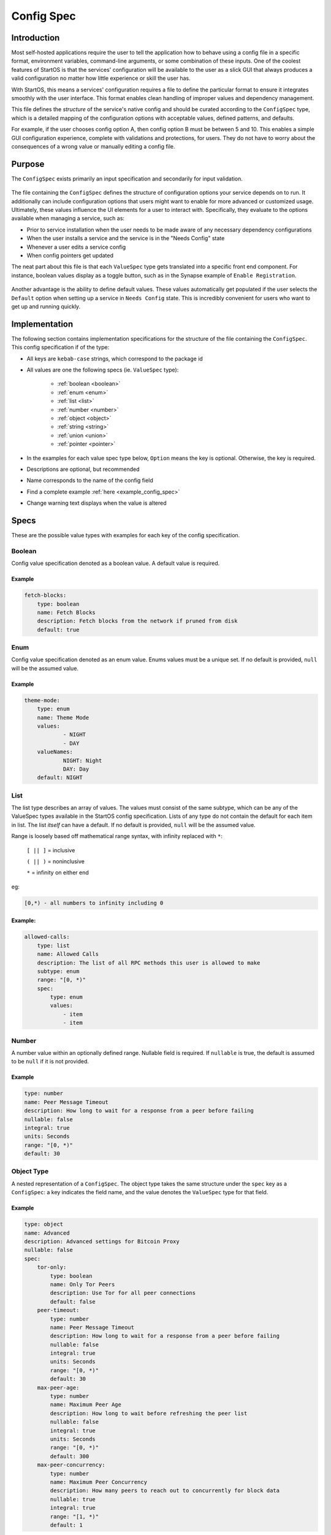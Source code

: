 .. _config_spec:

===========
Config Spec
===========

Introduction
============

Most self-hosted applications require the user to tell the application how to behave using a config file in a specific format, environment variables, command-line arguments, or some combination of these inputs. One of the coolest features of StartOS is that the services' configuration will be available to the user as a slick GUI that always produces a valid configuration no matter how little experience or skill the user has.

With StartOS, this means a services' configuration requires a file to define the particular format to ensure it integrates smoothly with the user interface. This format enables clean handling of improper values and dependency management.

This file defines the *structure* of the service's native config and should be curated according to the ``ConfigSpec`` type, which is a detailed mapping of the configuration options with acceptable values, defined patterns, and defaults.

For example, if the user chooses config option A, then config option B must be between 5 and 10. This enables a simple GUI configuration experience, complete with validations and protections, for users. They do not have to worry about the consequences of a wrong value or manually editing a config file.

Purpose
=======

The ``ConfigSpec`` exists primarily an input specification and secondarily for input validation. 


.. figure:: /_static/images/services/service5.png
  :width: 80%
  :alt: Synapse Config


The file containing the ``ConfigSpec`` defines the structure of configuration options your service depends on to run. It additionally can include configuration options that users might want to enable for more advanced or customized usage. Ultimately, these values influence the UI elements for a user to interact with. Specifically, they evaluate to the options available when managing a service, such as:

- Prior to service installation when the user needs to be made aware of any necessary dependency configurations
- When the user installs a service and the service is in the "Needs Config" state
- Whenever a user edits a service config
- When config pointers get updated

The neat part about this file is that each ``ValueSpec`` type gets translated into a specific front end component. For instance, boolean values display as a toggle button, such as in the Synapse example of ``Enable Registration``.

.. figure:: /_static/images/services/synapseconfig.png
  :width: 80%
  :alt: Example boolean toggle

Another advantage is the ability to define default values. These values automatically get populated if the user selects the ``Default`` option when setting up a service in ``Needs Config`` state. This is incredibly convenient for users who want to get up and running quickly.

Implementation
==============

The following section contains implementation specifications for the structure of the file containing the ``ConfigSpec``. This config specification if of the type:

.. code-block::
    :caption: ConfigSpec

    key: ValueSpec

    ValueSpec Type: Boolean | Enum | List | Number | Object | String | Union | Pointer


- All keys are ``kebab-case`` strings, which correspond to the package id
- All values are one the following specs (ie. ``ValueSpec`` type):

    - :ref:`boolean <boolean>`

    - :ref:`enum <enum>`

    - :ref:`list <list>`

    - :ref:`number <number>`

    - :ref:`object <object>`

    - :ref:`string <string>`

    - :ref:`union <union>`

    - :ref:`pointer <pointer>`

- In the examples for each value spec type below, ``Option`` means the key is optional. Otherwise, the key is required.
- Descriptions are optional, but recommended
- Name corresponds to the name of the config field
- Find a complete example :ref:`here <example_config_spec>`
- Change warning text displays when the value is altered

Specs
=====

These are the possible value types with examples for each key of the config specification.

.. _boolean:

Boolean
-------

Config value specification denoted as a boolean value. A default value is required.

.. code-block::
    :caption: ValueSpec Type

    type: boolean
    name: String
    description: Option<String>
    warning: Option<String>
    default: Boolean

Example
^^^^^^^^

.. code:: yaml

    fetch-blocks:
        type: boolean
        name: Fetch Blocks
        description: Fetch blocks from the network if pruned from disk
        default: true

.. _enum:

Enum
----

Config value specification denoted as an enum value. Enums values must be a unique set. If no default is provided, ``null`` will be the assumed value.

.. code-block::
    :caption: ValueSpec Type

    type: enum
    name: String
    description: Option<String>
    warning: Option<String>
    default: Option<Enum>
    values: Set<String>


Example
^^^^^^^

.. code:: yaml

    theme-mode:
        type: enum
        name: Theme Mode
        values:
                - NIGHT
                - DAY
        valueNames:
                NIGHT: Night
                DAY: Day
        default: NIGHT

.. _list:

List
----

The list type describes an array of values. The values must consist of the same subtype, which can be any of the ValueSpec types available in the StartOS config specification.
Lists of any type do not contain the default for each item in list. The list *itself* can have a default. If no default is provided, ``null`` will be the assumed value.

Range is loosely based off mathematical range syntax, with infinity replaced with ``*``:

    ``[ || ]`` = inclusive

    ``( || )`` = noninclusive

    ``*`` = infinity on either end

eg:

.. code::

    [0,*) - all numbers to infinity including 0

.. code-block::
    :caption: ValueSpec Type

    type: list
    name: String
    description: Option<String>
    subtype: Enum<enum | number | object | string | union>
    range: NumRange<unsigned integer>
    spec: ValueSpec
    default: ValueSpec

Example:
^^^^^^^^

.. code:: yaml

    allowed-calls:
        type: list
        name: Allowed Calls
        description: The list of all RPC methods this user is allowed to make
        subtype: enum
        range: "[0, *)"
        spec:
            type: enum
            values:
                - item
                - item


.. _number:

Number
------

A number value within an optionally defined range. Nullable field is required. If ``nullable`` is true, the default is assumed to be ``null`` if it is not provided.

.. code-block::
    :caption: ValueSpec Type

    type: number
    name: String
    description: Option<String>
    change-warning: Option<String>
    default: Boolean
    nullable: Boolean
    range: Option<NumRange<64 bit floating point>>
    integral: Boolean
    units: Option<String>

Example
^^^^^^^

.. code:: yaml

    type: number
    name: Peer Message Timeout
    description: How long to wait for a response from a peer before failing
    nullable: false
    integral: true
    units: Seconds
    range: "[0, *)"
    default: 30

.. _object:

Object Type
-----------

A nested representation of a ``ConfigSpec``. The object type takes the same structure under the ``spec`` key as a ``ConfigSpec``: a key indicates the field name, and the value denotes the ``ValueSpec`` type for that field.

.. code-block::
    :caption: ValueSpec Type

    type: object
    name: String
    description: Option<String>
    warning: Option<String>
    display-as: Option<String>
    # indicates whether duplicates can be permitted
    unique-by: UniqueBy
    spec: ConfigSpec

    type UniqueBy = null | string | { any: UniqueBy[] } | { all: UniqueBy[] }

Example
^^^^^^^

.. code:: yaml

    type: object
    name: Advanced
    description: Advanced settings for Bitcoin Proxy
    nullable: false
    spec:
        tor-only:
            type: boolean
            name: Only Tor Peers
            description: Use Tor for all peer connections
            default: false
        peer-timeout:
            type: number
            name: Peer Message Timeout
            description: How long to wait for a response from a peer before failing
            nullable: false
            integral: true
            units: Seconds
            range: "[0, *)"
            default: 30
        max-peer-age:
            type: number
            name: Maximum Peer Age
            description: How long to wait before refreshing the peer list
            nullable: false
            integral: true
            units: Seconds
            range: "[0, *)"
            default: 300
        max-peer-concurrency:
            type: number
            name: Maximum Peer Concurrency
            description: How many peers to reach out to concurrently for block data
            nullable: true
            integral: true
            range: "[1, *)"
            default: 1

.. _string:

String
------

There are various options for string values. They can optionally be marked as copyable or masked, such as for passwords, which will reflect the UI element display. A pattern, expressed in regex, can be denoted. If it exists, this field requires both the pattern type (ie. Regex) and pattern description (ie. an explanation of the pattern requirements).

If the default type is ``Entropy``, the charset can optionally specify an inclusive ranged character set (ie. "a-f,0-9").

.. code-block::
    :caption: ValueSpec Type

    type: string
    name: String
    description: Option<String>
    warning: Option<String>
    masked: Option<boolean>
    copyable: Option<boolean>
    # Placeholder text in UI input box
    placeholder: Option<String>
    nullable: Boolean
    default: String | Entropy
    pattern: Option<Regex>
    pattern-description: Option<String>

.. code-block::
    :caption: Entropy Type

    charset: Option<String>
    len: integer

Examples
^^^^^^^^

.. code::

    color:
        type: string
        name: Color
        description: Color value for the Lightning Network
        nullable: false
        pattern: "[0-9a-fA-F]{6}"
        pattern-description: |
                Must be a valid 6 digit hexadecimal RGB value. The first two digits are red, middle two are green and final two are
                blue
        default:
                charset: "a-f,0-9"
                len: 6

    password:
        type: string
        name: Password
        description: The password for the RPC User
        nullable: false
        copyable: true
        masked: true
        default:
            charset: "a-z,A-Z,0-9"
            len: 22

.. _pointer:

Pointer
--------

The pointer type *points* to a config value on another service installed on StartOS (ie. package subtype) or to the StartOS system (ie. system subtype). When pointing to another service, the ``selector`` field indicates the path to the desired config variable.

.. code-block::
    :caption: ValueSpec Type

    type: pointer
    name: String
    description: Option<String>
    warning: Option<String>
    subtype: Enum< package | system>
    package-id: String (*always* kebab case)
    target: AppPointerSpecVariants | SystemPointerSpecVariants
    selector: Option<String> (dependent on target being AppPointerSpecVariants)

    AppPointerSpecVariants = TorAddress | TorKey | Config
    SystemPointerSpecVariants = HostIp

Example
^^^^^^^

.. code::

    user:
        type: pointer
        name: RPC Username
        description: The username for the RPC user for Bitcoin Core
        subtype: package
        package-id: bitcoind
        target: config
        selector: "rpc.username"

.. _union:

Union
-----

This type describes a necessary dependency. Multiple variants can be expressed to enable the user the option to connect to another service (internal dependency) or outside source (external dependency).

For example, the Bitcoin Proxy service is united with an instance of Bitcoin. Three variants are defined: internal, external, and a quick connect. In this case, internal refers to the Bitcoin Core instance running on StartOS, and defines the RPC credentials necessary for connecting; external refers to a Bitcoin Core node running on a different device, and defines the RPC credentials necessary for connecting; quick connect refers to yet another method of connecting to a Bitcoin Core node, optimized for convenience.

Default is required and corresponds to one of the variants.

``Tag`` is the key that will be rendered on the UI element.

.. code-block::
    :caption: ValueSpec Type

    type: union
    name: String
    description: Option<String>
    change-warning: Option<String>
    default: Boolean
    tag: Tag
    variants: Map<String, ConfigSpec>
    display-as: Option<String>
    unique-by: any | all | exactly | notUnique

.. code-block::
    :caption: Tag Type

    id: String
    name: String
    description: Option<String>
    variant-names: Map<String, String>

.. _example_config_spec:

Example
^^^^^^^

.. code:: yaml

    bitcoind:
        type: union
        name: Bitcoin Core
        description: The Bitcoin Core node to connect to
        tag:
            id: type
            name: Type
            description: |
            - Internal: The Bitcoin Core service installed on your server
            - External: A Bitcoin Core node running on a different device
            - Quick Connect: A Quick Connect URL for an unpruned Bitcoin Core node
            variant-names:
            internal: Internal
            external: External
            quick-connect: Quick Connect
        default: internal
        variants:
            internal:
                user:
                    type: pointer
                    name: RPC Username
                    description: The username for the RPC user for Bitcoin Core
                    subtype: app
                    app-id: bitcoind
                    target: config
                    index: "rpc.username"
                password:
                    type: pointer
                    name: RPC Password
                    description: The password for the RPC user for Bitcoin Core
                    subtype: app
                    app-id: bitcoind
                    target: config
                    index: "rpc.password"
            external:
                addressext:
                    type: string
                    name: Public Address
                    description: The public address of your Bitcoin Core RPC server
                    nullable: false
                userext:
                    type: string
                    name: RPC Username
                    description: The username for the RPC user on your Bitcoin Core RPC server
                    nullable: false
                passwordext:
                    type: string
                    name: RPC Password
                    description: The password for the RPC user on your Bitcoin Core RPC server
                    nullable: false
            quick-connect:
                quick-connect-url:
                    type: string
                    name: Quick Connect URL
                    description: The Quick Connect URL for your Bitcoin Core RPC server
                    nullable: false
                    pattern: 'btcstandup://[^:]*:[^@]*@[a-zA-Z0-9.-]+:[0-9]+(/(\?(label=.+)?)?)?'
                    patternDescription: Must be a valid Quick Connect URL. For help, check out https://github.com/BlockchainCommons/Gordian/blob/master/Docs/Quick-Connect-API.md
